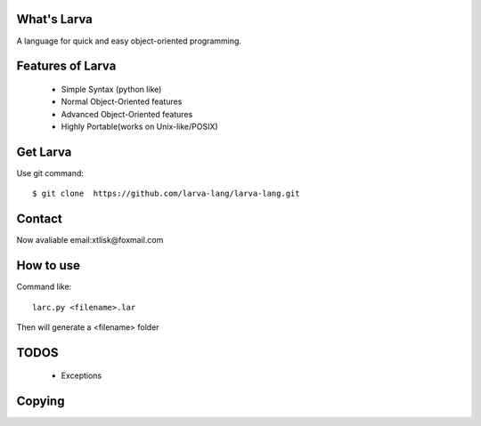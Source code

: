 What's Larva
==============

A language for quick and easy object-oriented programming.

Features of Larva
=================

 * Simple Syntax (python like)

 * Normal Object-Oriented features

 * Advanced Object-Oriented features

 * Highly Portable(works on Unix-like/POSIX)

Get Larva
===========

Use git command::

  $ git clone  https://github.com/larva-lang/larva-lang.git

Contact
=========

Now avaliable email:xtlisk@foxmail.com

How to use
===========

Command like::

  larc.py <filename>.lar

Then will generate a <filename> folder

TODOS
===========

 * Exceptions

Copying
===========
